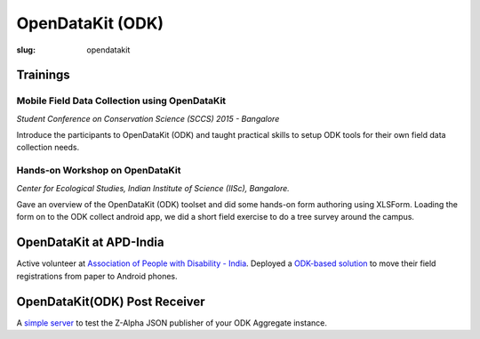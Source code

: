 OpenDataKit (ODK)
#################

:slug: opendatakit

Trainings
---------
Mobile Field Data Collection using OpenDataKit
^^^^^^^^^^^^^^^^^^^^^^^^^^^^^^^^^^^^^^^^^^^^^^
*Student Conference on Conservation Science (SCCS) 2015 - Bangalore*

Introduce the participants to OpenDataKit (ODK) and taught practical skills to
setup ODK tools for their own field data collection needs.

.. image:: /images/sccs-odk.jpg
   :alt: ODK workshop at SCCS


Hands-on Workshop on OpenDataKit
^^^^^^^^^^^^^^^^^^^^^^^^^^^^^^^^

*Center for Ecological Studies, Indian Institute of Science (IISc), Bangalore.*

Gave an overview of the OpenDataKit (ODK) toolset and did some hands-on form authoring using
XLSForm. Loading the form on to the ODK collect android app, we did a short
field exercise to do a tree survey around the campus.

.. image:: /images/odk-iisc-2015.jpg
   :alt: ODK workshop at IISc

OpenDataKit at APD-India
------------------------

Active volunteer at `Association of People with Disability - India
<http://www.apd-india.org/>`_. Deployed a `ODK-based solution
</blog/odk/opendatakit-for-apd>`_ to move their
field registrations from paper to Android phones.

OpenDataKit(ODK) Post Receiver
------------------------------

A `simple server <https://github.com/spatialthoughts/odk-post-receiver>`_ to
test the Z-Alpha JSON publisher of your ODK Aggregate instance.
